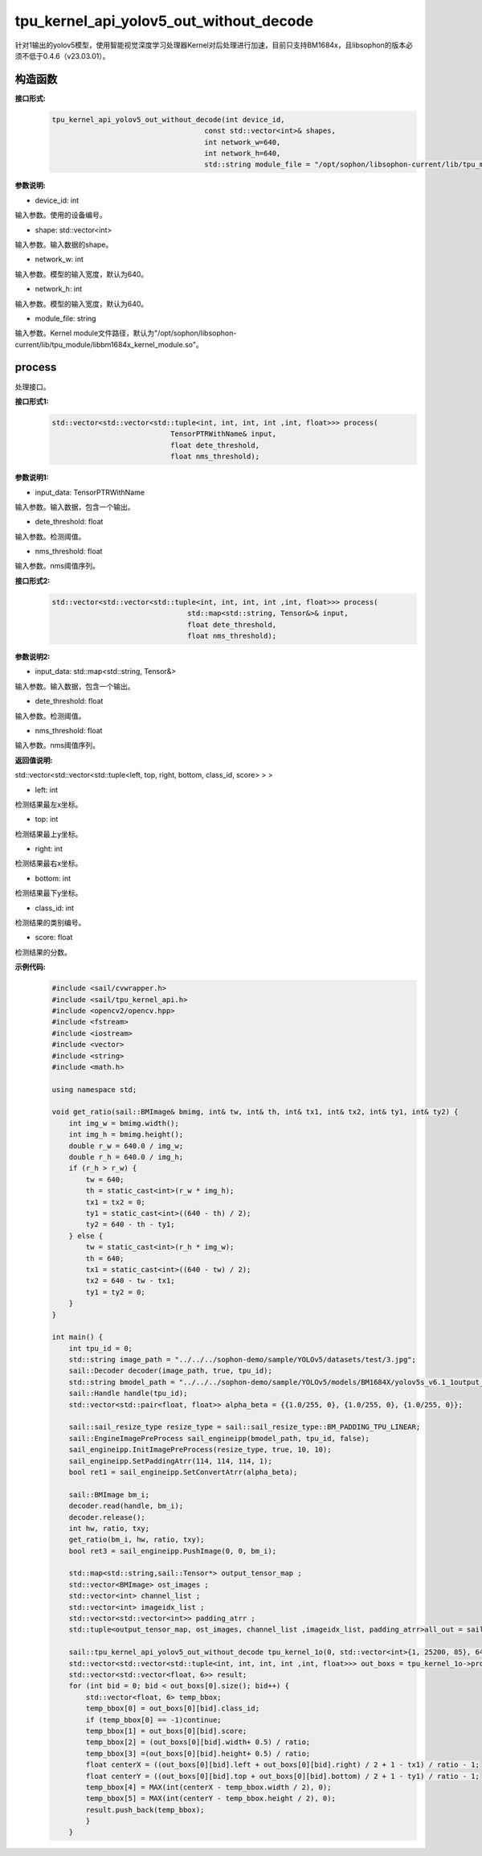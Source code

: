 tpu_kernel_api_yolov5_out_without_decode
____________________________________________

针对1输出的yolov5模型，使用智能视觉深度学习处理器Kernel对后处理进行加速，目前只支持BM1684x，且libsophon的版本必须不低于0.4.6（v23.03.01）。

构造函数
>>>>>>>>>>>>>>>

**接口形式:**
    .. code-block:: c
          
        tpu_kernel_api_yolov5_out_without_decode(int device_id, 
                                            const std::vector<int>& shapes, 
                                            int network_w=640, 
                                            int network_h=640,
                                            std::string module_file = "/opt/sophon/libsophon-current/lib/tpu_module/libbm1684x_kernel_module.so");

**参数说明:**

* device_id: int

输入参数。使用的设备编号。

* shape: std::vector<int>

输入参数。输入数据的shape。

* network_w: int

输入参数。模型的输入宽度，默认为640。

* network_h: int

输入参数。模型的输入宽度，默认为640。

* module_file: string

输入参数。Kernel module文件路径，默认为"/opt/sophon/libsophon-current/lib/tpu_module/libbm1684x_kernel_module.so"。


process
>>>>>>>>>>>>>

处理接口。

**接口形式1:**
    .. code-block:: c

        std::vector<std::vector<std::tuple<int, int, int, int ,int, float>>> process(
                                    TensorPTRWithName& input, 
                                    float dete_threshold, 
                                    float nms_threshold);

**参数说明1:**

* input_data: TensorPTRWithName

输入参数。输入数据，包含一个输出。

* dete_threshold: float

输入参数。检测阈值。

* nms_threshold: float

输入参数。nms阈值序列。

**接口形式2:**
    .. code-block:: c

        std::vector<std::vector<std::tuple<int, int, int, int ,int, float>>> process(
                                        std::map<std::string, Tensor&>& input, 
                                        float dete_threshold, 
                                        float nms_threshold);

**参数说明2:**

* input_data: std::map<std::string, Tensor&>

输入参数。输入数据，包含一个输出。

* dete_threshold: float

输入参数。检测阈值。

* nms_threshold: float

输入参数。nms阈值序列。

**返回值说明:**

std::vector<std::vector<std::tuple<left, top, right, bottom, class_id, score> > >

* left: int 

检测结果最左x坐标。

* top: int

检测结果最上y坐标。

* right: int

检测结果最右x坐标。

* bottom: int

检测结果最下y坐标。

* class_id: int

检测结果的类别编号。

* score: float

检测结果的分数。

**示例代码:**
    .. code-block:: c

        #include <sail/cvwrapper.h>
        #include <sail/tpu_kernel_api.h>
        #include <opencv2/opencv.hpp>  
        #include <fstream>  
        #include <iostream>  
        #include <vector>  
        #include <string>  
        #include <math.h>  
        
        using namespace std;       
        
        void get_ratio(sail::BMImage& bmimg, int& tw, int& th, int& tx1, int& tx2, int& ty1, int& ty2) {  
            int img_w = bmimg.width();  
            int img_h = bmimg.height();  
            double r_w = 640.0 / img_w;  
            double r_h = 640.0 / img_h;  
            if (r_h > r_w) {  
                tw = 640;  
                th = static_cast<int>(r_w * img_h);  
                tx1 = tx2 = 0;  
                ty1 = static_cast<int>((640 - th) / 2);  
                ty2 = 640 - th - ty1;  
            } else {  
                tw = static_cast<int>(r_h * img_w);  
                th = 640;  
                tx1 = static_cast<int>((640 - tw) / 2);  
                tx2 = 640 - tw - tx1;  
                ty1 = ty2 = 0;  
            }  
        }
        
        int main() {  
            int tpu_id = 0;  
            std::string image_path = "../../../sophon-demo/sample/YOLOv5/datasets/test/3.jpg";  
            sail::Decoder decoder(image_path, true, tpu_id);  
            std::string bmodel_path = "../../../sophon-demo/sample/YOLOv5/models/BM1684X/yolov5s_v6.1_1output_int8_1b.bmodel";  
            sail::Handle handle(tpu_id);  
            std::vector<std::pair<float, float>> alpha_beta = {{1.0/255, 0}, {1.0/255, 0}, {1.0/255, 0}};  
        
            sail::sail_resize_type resize_type = sail::sail_resize_type::BM_PADDING_TPU_LINEAR;  
            sail::EngineImagePreProcess sail_engineipp(bmodel_path, tpu_id, false);  
            sail_engineipp.InitImagePreProcess(resize_type, true, 10, 10);  
            sail_engineipp.SetPaddingAtrr(114, 114, 114, 1);  
            bool ret1 = sail_engineipp.SetConvertAtrr(alpha_beta);  
        
            sail::BMImage bm_i;  
            decoder.read(handle, bm_i);  
            decoder.release();  
            int hw, ratio, txy;  
            get_ratio(bm_i, hw, ratio, txy);  
            bool ret3 = sail_engineipp.PushImage(0, 0, bm_i);  

            std::map<std::string,sail::Tensor*> output_tensor_map ;  
            std::vector<BMImage> ost_images ;  
            std::vector<int> channel_list ;  
            std::vector<int> imageidx_list ;  
            std::vector<std::vector<int>> padding_atrr ; 
            std::tuple<output_tensor_map, ost_images, channel_list ,imageidx_list, padding_atrr>all_out = sail_engineipp.GetBatchData(true);  
        
            sail::tpu_kernel_api_yolov5_out_without_decode tpu_kernel_1o(0, std::vector<int>{1, 25200, 85}, 640, 640, "/opt/sophon/libsophon-current/lib/tpu_module/libbm1684x_kernel_module.so");  
            std::vector<std::vector<std::tuple<int, int, int, int ,int, float>>> out_boxs = tpu_kernel_1o->process(output_tensor_map, 0.5, 0.5);
            std::vector<std::vector<float, 6>> result;
            for (int bid = 0; bid < out_boxs[0].size(); bid++) { 
                std::vector<float, 6> temp_bbox;  
                temp_bbox[0] = out_boxs[0][bid].class_id;
                if (temp_bbox[0] == -1)continue;
                temp_bbox[1] = out_boxs[0][bid].score;
                temp_bbox[2] = (out_boxs[0][bid].width+ 0.5) / ratio;
                temp_bbox[3] =(out_boxs[0][bid].height+ 0.5) / ratio;
                float centerX = ((out_boxs[0][bid].left + out_boxs[0][bid].right) / 2 + 1 - tx1) / ratio - 1;
                float centerY = ((out_boxs[0][bid].top + out_boxs[0][bid].bottom) / 2 + 1 - ty1) / ratio - 1;
                temp_bbox[4] = MAX(int(centerX - temp_bbox.width / 2), 0);
                temp_bbox[5] = MAX(int(centerY - temp_bbox.height / 2), 0);
                result.push_back(temp_bbox);  
                }  
            }  